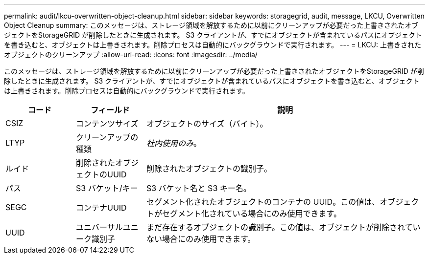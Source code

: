 ---
permalink: audit/lkcu-overwritten-object-cleanup.html 
sidebar: sidebar 
keywords: storagegrid, audit, message, LKCU, Overwritten Object Cleanup 
summary: このメッセージは、ストレージ領域を解放するために以前にクリーンアップが必要だった上書きされたオブジェクトをStorageGRID が削除したときに生成されます。 S3 クライアントが、すでにオブジェクトが含まれているパスにオブジェクトを書き込むと、オブジェクトは上書きされます。削除プロセスは自動的にバックグラウンドで実行されます。 
---
= LKCU: 上書きされたオブジェクトのクリーンアップ
:allow-uri-read: 
:icons: font
:imagesdir: ../media/


[role="lead"]
このメッセージは、ストレージ領域を解放するために以前にクリーンアップが必要だった上書きされたオブジェクトをStorageGRID が削除したときに生成されます。 S3 クライアントが、すでにオブジェクトが含まれているパスにオブジェクトを書き込むと、オブジェクトは上書きされます。削除プロセスは自動的にバックグラウンドで実行されます。

[cols="1a,1a,4a"]
|===
| コード | フィールド | 説明 


 a| 
CSIZ
 a| 
コンテンツサイズ
 a| 
オブジェクトのサイズ（バイト）。



 a| 
LTYP
 a| 
クリーンアップの種類
 a| 
_社内使用のみ_。



 a| 
ルイド
 a| 
削除されたオブジェクトのUUID
 a| 
削除されたオブジェクトの識別子。



 a| 
パス
 a| 
S3 バケット/キー
 a| 
S3 バケット名と S3 キー名。



 a| 
SEGC
 a| 
コンテナUUID
 a| 
セグメント化されたオブジェクトのコンテナの UUID。この値は、オブジェクトがセグメント化されている場合にのみ使用できます。



 a| 
UUID
 a| 
ユニバーサルユニーク識別子
 a| 
まだ存在するオブジェクトの識別子。この値は、オブジェクトが削除されていない場合にのみ使用できます。

|===